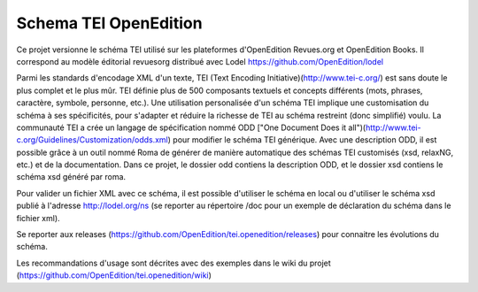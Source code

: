 **********************
Schema TEI OpenEdition
**********************

Ce projet versionne le schéma TEI utilisé sur les plateformes d'OpenEdition Revues.org et OpenEdition Books.
Il correspond au modèle éditorial revuesorg distribué avec Lodel https://github.com/OpenEdition/lodel

Parmi les standards d'encodage XML d'un texte, TEI (Text Encoding Initiative)(http://www.tei-c.org/) est sans doute le plus complet et le plus mûr. TEI définie plus de 500 composants textuels et concepts différents (mots, phrases, caractère, symbole, personne, etc.). Une utilisation personalisée d'un schéma TEI implique une customisation du schéma à ses spécificités, pour s'adapter et réduire la richesse de TEI au schéma restreint (donc simplifié) voulu. La communauté TEI a crée un langage de spécification nommé ODD ["One Document Does it all")(http://www.tei-c.org/Guidelines/Customization/odds.xml) pour modifier le schéma TEI générique. Avec une description ODD, il est possible grâce à un outil nommé Roma de générer de manière automatique des schémas TEI customisés (xsd, relaxNG, etc.) et de la documentation.
Dans ce projet, le dossier odd contiens la description ODD, et le dossier xsd contiens le schéma xsd généré par roma.

Pour valider un fichier XML avec ce schéma, il est possible d'utiliser le schéma en local ou d'utiliser le schéma xsd publié à l'adresse http://lodel.org/ns (se reporter au répertoire /doc pour un exemple de déclaration du schéma dans le fichier xml).

Se reporter aux releases (https://github.com/OpenEdition/tei.openedition/releases) pour connaitre les évolutions du schéma.

Les recommandations d'usage sont décrites avec des exemples dans le wiki du projet (https://github.com/OpenEdition/tei.openedition/wiki)
